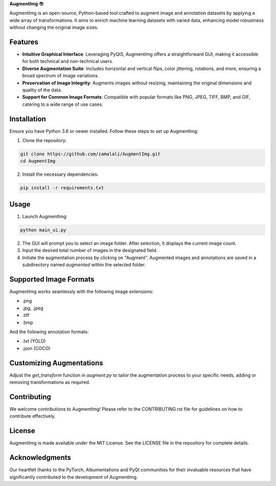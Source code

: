 **AugmentImg** 📚

AugmentImg is an open-source, Python-based tool crafted to augment image and annotation datasets by applying a wide array of transformations. It aims to enrich machine learning datasets with varied data, enhancing model robustness without changing the original image sizes.

Features
--------

- **Intuitive Graphical Interface**: Leveraging PyQt5, AugmentImg offers a straightforward GUI, making it accessible for both technical and non-technical users.
- **Diverse Augmentation Suite**: Includes horizontal and vertical flips, color jittering, rotations, and more, ensuring a broad spectrum of image variations.
- **Preservation of Image Integrity**: Augments images without resizing, maintaining the original dimensions and quality of the data.
- **Support for Common Image Formats**: Compatible with popular formats like PNG, JPEG, TIFF, BMP, and GIF, catering to a wide range of use cases.

Installation
------------

Ensure you have Python 3.6 or newer installed. Follow these steps to set up AugmentImg:

1. Clone the repository:

.. code-block:: bash

   git clone https://github.com/zamalali/AugmentImg.git
   cd AugmentImg

2. Install the necessary dependencies:

.. code-block:: bash

   pip install -r requirements.txt

Usage
-----

1. Launch AugmentImg:

.. code-block:: bash

   python main_ui.py

2. The GUI will prompt you to select an image folder. After selection, it displays the current image count.

3. Input the desired total number of images in the designated field.

4. Initiate the augmentation process by clicking on "Augment". Augmented images and annotations are saved in a subdirectory named `augmented` within the selected folder.

Supported Image Formats
-----------------------

AugmentImg works seamlessly with the following image extensions:

- .png
- .jpg, .jpeg
- .tiff
- .bmp

And the following annotation formats:

- .txt (YOLO)
- .json (COCO)


Customizing Augmentations
-------------------------

Adjust the `get_transform` function in `augment.py` to tailor the augmentation process to your specific needs, adding or removing transformations as required.

Contributing
------------

We welcome contributions to AugmentImg! Please refer to the CONTRIBUTING.rst file for guidelines on how to contribute effectively.

License
-------

AugmentImg is made available under the MIT License. See the LICENSE file in the repository for complete details.

Acknowledgments
---------------

Our heartfelt thanks to the PyTorch, Albumentations and PyQt communities for their invaluable resources that have significantly contributed to the development of AugmentImg.
